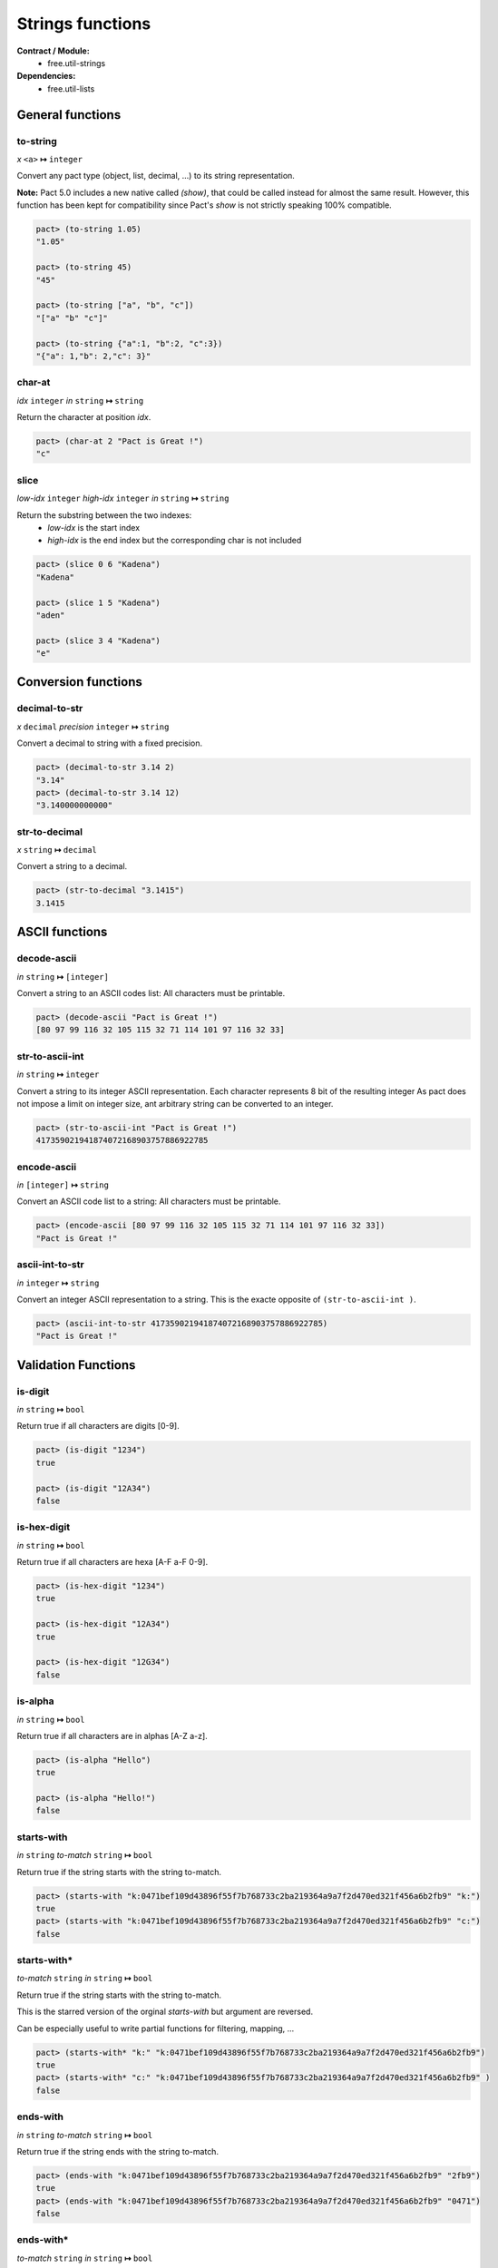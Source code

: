 Strings functions
==================
**Contract / Module:**
  * free.util-strings

**Dependencies:**
  * free.util-lists

General functions
-----------------

to-string
~~~~~~~~~
*x* ``<a>`` **↦** ``integer``

Convert any pact type (object, list, decimal, ...) to its string representation.

**Note:** Pact 5.0 includes a new native called `(show)`, that could be called instead
for almost the same result. However, this function has been kept for compatibility since Pact's `show` is
not strictly speaking 100% compatible.


.. code:: lisp

  pact> (to-string 1.05)
  "1.05"

  pact> (to-string 45)
  "45"

  pact> (to-string ["a", "b", "c"])
  "["a" "b" "c"]"

  pact> (to-string {"a":1, "b":2, "c":3})
  "{"a": 1,"b": 2,"c": 3}"

char-at
~~~~~~~~~
*idx* ``integer``  *in* ``string`` **↦** ``string``

Return the character at position *idx*.

.. code:: lisp

  pact> (char-at 2 "Pact is Great !")
  "c"

slice
~~~~~
*low-idx* ``integer`` *high-idx* ``integer`` *in* ``string`` **↦** ``string``

Return the substring between the two indexes:
  * *low-idx* is the start index
  * *high-idx* is the end index but the corresponding char is not included

.. code:: lisp

  pact> (slice 0 6 "Kadena")
  "Kadena"

  pact> (slice 1 5 "Kadena")
  "aden"

  pact> (slice 3 4 "Kadena")
  "e"


Conversion functions
--------------------

decimal-to-str
~~~~~~~~~~~~~~
*x* ``decimal`` *precision* ``integer`` **↦** ``string``

Convert a decimal to string with a fixed precision.

.. code:: lisp

  pact> (decimal-to-str 3.14 2)
  "3.14"
  pact> (decimal-to-str 3.14 12)
  "3.140000000000"

str-to-decimal
~~~~~~~~~~~~~~
*x* ``string`` **↦** ``decimal``

Convert a string to a decimal.

.. code:: lisp

  pact> (str-to-decimal "3.1415")
  3.1415


ASCII functions
-----------------

decode-ascii
~~~~~~~~~~~~
*in* ``string`` **↦** ``[integer]``

Convert a string to an ASCII codes list: All characters must be printable.

.. code:: lisp

  pact> (decode-ascii "Pact is Great !")
  [80 97 99 116 32 105 115 32 71 114 101 97 116 32 33]



str-to-ascii-int
~~~~~~~~~~~~~~~~
*in* ``string`` **↦** ``integer``

Convert a string to its integer ASCII representation.
Each character represents 8 bit of the resulting integer
As pact does not impose a limit on integer size, ant arbitrary string can be converted to an integer.


.. code:: lisp

  pact> (str-to-ascii-int "Pact is Great !")
  417359021941874072168903757886922785

encode-ascii
~~~~~~~~~~~~
*in* ``[integer]`` **↦** ``string``

Convert an ASCII code list to a string: All characters must be printable.

.. code:: lisp

  pact> (encode-ascii [80 97 99 116 32 105 115 32 71 114 101 97 116 32 33])
  "Pact is Great !"

ascii-int-to-str
~~~~~~~~~~~~~~~~
*in* ``integer`` **↦** ``string``

Convert an integer ASCII representation to a string. This is the exacte opposite of ``(str-to-ascii-int )``.

.. code:: lisp

  pact> (ascii-int-to-str 417359021941874072168903757886922785)
  "Pact is Great !"



Validation Functions
--------------------

is-digit
~~~~~~~~
*in* ``string`` **↦** ``bool``

Return true if all characters are digits [0-9].

.. code:: lisp

  pact> (is-digit "1234")
  true

  pact> (is-digit "12A34")
  false

is-hex-digit
~~~~~~~~~~~~
*in* ``string`` **↦** ``bool``

Return true if all characters are hexa [A-F a-F 0-9].

.. code:: lisp

  pact> (is-hex-digit "1234")
  true

  pact> (is-hex-digit "12A34")
  true

  pact> (is-hex-digit "12G34")
  false

is-alpha
~~~~~~~~
*in* ``string`` **↦** ``bool``

Return true if all characters are in alphas [A-Z a-z].

.. code:: lisp

  pact> (is-alpha "Hello")
  true

  pact> (is-alpha "Hello!")
  false

starts-with
~~~~~~~~~~~
*in* ``string`` *to-match* ``string`` **↦** ``bool``

Return true if the string starts with the string to-match.

.. code:: lisp

  pact> (starts-with "k:0471bef109d43896f55f7b768733c2ba219364a9a7f2d470ed321f456a6b2fb9" "k:")
  true
  pact> (starts-with "k:0471bef109d43896f55f7b768733c2ba219364a9a7f2d470ed321f456a6b2fb9" "c:")
  false

starts-with*
~~~~~~~~~~~~
*to-match* ``string`` *in* ``string`` **↦** ``bool``

Return true if the string starts with the string to-match.

This is the starred version of the orginal `starts-with` but argument are reversed.

Can be especially useful to write partial functions for filtering, mapping, ...

.. code:: lisp

  pact> (starts-with* "k:" "k:0471bef109d43896f55f7b768733c2ba219364a9a7f2d470ed321f456a6b2fb9")
  true
  pact> (starts-with* "c:" "k:0471bef109d43896f55f7b768733c2ba219364a9a7f2d470ed321f456a6b2fb9" )
  false

ends-with
~~~~~~~~~
*in* ``string`` *to-match* ``string`` **↦** ``bool``

Return true if the string ends with the string to-match.

.. code:: lisp

  pact> (ends-with "k:0471bef109d43896f55f7b768733c2ba219364a9a7f2d470ed321f456a6b2fb9" "2fb9")
  true
  pact> (ends-with "k:0471bef109d43896f55f7b768733c2ba219364a9a7f2d470ed321f456a6b2fb9" "0471")
  false

ends-with*
~~~~~~~~~~
*to-match* ``string`` *in* ``string`` **↦** ``bool``

Return true if the string ends with the string to-match.

This is the starred version of the orginal `starts-with` but argument are reversed.

Can be especially useful to write partial functions for filtering, mapping, ...

.. code:: lisp

  pact> (ends-with* "2fb9" "k:0471bef109d43896f55f7b768733c2ba219364a9a7f2d470ed321f456a6b2fb9")
  true
  pact> (ends-with* "0471" "k:0471bef109d43896f55f7b768733c2ba219364a9a7f2d470ed321f456a6b2fb9")
  false

contains-chars
~~~~~~~~~~~~~~
*values* ``string`` *in* ``string`` **↦** ``bool``

Return true if in contains one of the characters in values. Can be useful to check that an account name, or a string
does not contain forbidden values.

This function can be seen as an ORed extension of the native ``(contains)``.

.. code:: lisp

  pact> (contains-chars "lp" "Hello World")
  true

  pact> (contains-chars "xp" "Hello World")
  false

  pact> (let ((FORBIDDEN_CHARS "$![]"))
  ....>   (enforce (not (contains-chars FORBIDDEN_CHARS "Hello")) "Forbidden chars"))
  true

  pact> (let ((FORBIDDEN_CHARS "$![]"))
  ....>   (enforce (not (contains-chars FORBIDDEN_CHARS "Hello!")) "Forbidden chars"))
  <interactive>:2:2: Forbidden chars



Characters replacement functions
--------------------------------

replace-char
~~~~~~~~~~~~
*in* ``string`` *old-char* ``string`` *new-char* ``string`` **↦** ``string``

Replace all occurrences of old-char to new-char.

.. code:: lisp

  pact> (replace-char "Hello World" "l" "p")
  "Heppo Worpd"

upper
~~~~~
*in* ``string``**↦** ``string``

Transform a string to upper case.

.. code:: lisp

  pact> (upper "Hello World !")
  "HELLO WORLD !"

lower
~~~~~
*in* ``string``**↦** ``string``

Transform a string to lower case.

.. code:: lisp

  pact> (lower "Hello World !")
  "hello world !"


Separators/Split functions
--------------------------

join
~~~~
*separator* ``string`` *in* ``[string]`` **↦** ``string``

Join a list of string with a separator.

.. code:: lisp

  pact> (join "/" ["one" "two" "three"])
  "one/two/three"

split
~~~~~
*separator* ``string`` *in* ``string`` **↦**  ``[string]``

Split a string using a separator. Return a list of substrings.

*separator* must be a single char.

.. code:: lisp

  pact> (split ";" "one;two;three")
  ["one" "two" "three"]


split-chunks
~~~~~~~~~~~~
*chunk-size* ``integer`` *in* ``string`` **↦**  ``[string]``

Split a string in sub-strings of *chunk-size*. Return a list of substrings.

If the string size is not a multiple of *chunk-size*, the last element will be incomplete
and will contains the remainder.

If the string is empty, return an empty list.

.. code:: lisp

  pact> (split-chunks 3 "onetwotre")
  ["one" "two" "tre"]
  pact> (split-chunks 3 "onetwothree")
  ["one" "two" "thr" "ee"]
  pact> (split-chunks 3 "")
  []



Strip functions
----------------

left-strip
~~~~~~~~~~~
*to-remove* ``string`` *in* ``string`` **↦** ``string``

Remove any leading characters.

*to-remove* must be in a single-char.

.. code:: lisp

  pact> (left-strip " " "     Hello World   ")
  "Hello World   "


right-strip
~~~~~~~~~~~
*to-remove* ``string`` *in* ``string`` **↦** ``string``

Remove any trailing characters.

*to-remove* must be in a single-char.

.. code:: lisp

  pact> (right-strip " " "     Hello World   ")
  "     Hello World"

strip
~~~~~
*to-remove* ``string`` *in* ``string`` **↦** ``string``

Remove both leading and trailing characters.

*to-remove* must be in a single-char.

.. code:: lisp

  (strip " " "     Hello World   ")
  "Hello World"
